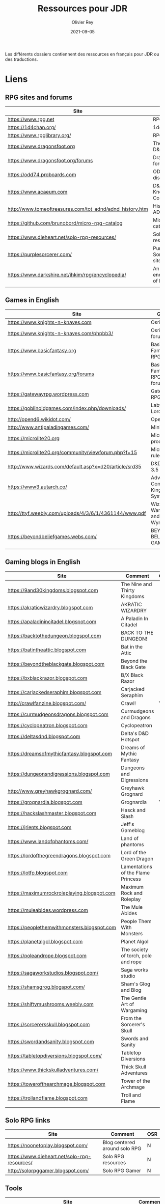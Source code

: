 #+TITLE: Ressources pour JDR
#+AUTHOR: Olivier Rey
#+DATE: 2021-09-05
#+STARTUP: overview

Les différents dossiers contiennent des ressources en français pour JDR ou des traductions.

* Liens

** RPG sites and forums

#+ATTR_HTML: :border 2 :rules all :frame border
| Site                                                     | Title                             | OSR |
|----------------------------------------------------------+-----------------------------------+-----|
| https://www.rpg.net                                      | RPG.net                           | N   |
| https://1d4chan.org/                                     | 1d4Chan                           | N   |
| https://www.rpglibrary.org/                              | RPG Library                       | N   |
| https://www.dragonsfoot.org                              | The home of D&D 1e                | Y   |
| https://www.dragonsfoot.org/forums                       | Dragonsfoot forums                | Y   |
| https://odd74.proboards.com                              | OD&D discussion                   | Y   |
| https://www.acaeum.com                                   | D&D Knowledge Compendium          | Y   |
| http://www.tomeoftreasures.com/tot_adnd/adnd_history.htm | History of AD&D                   | Y   |
| https://github.com/brunobord/micro-rpg-catalog           | Micro-RPG catalog                 | N   |
| https://www.dieheart.net/solo-rpg-resources/             | Solo RPG resources                | N   |
| https://purplesorcerer.com/                              | Purple Sorcerer, fan site for DCC | Y   |
| https://www.darkshire.net/jhkim/rpg/encyclopedia/        | An encyclopedia of RPG            | N   |
|                                                          |                                   |     |


** Games in English

#+ATTR_HTML: :border 2 :rules all :frame border
| Site                                                          | Game                                    | OSR |
|---------------------------------------------------------------+-----------------------------------------+-----|
| https://www.knights-n-knaves.com                              | Osric RPG                               | Y   |
| https://www.knights-n-knaves.com/phpbb3/                      | Osric RPG forums                        | Y   |
| https://www.basicfantasy.org                                  | Basic Fantasy RPG                       | Y   |
| https://www.basicfantasy.org/forums                           | Basic Fantasy RPG forums                | Y   |
| https://gatewayrpg.wordpress.com                              | Gateway RPG                             | N   |
| https://goblinoidgames.com/index.php/downloads/               | Labyrinth Lord RPG                      | Y   |
| http://opend6.wikidot.com/                                    | Open D6                                 | N   |
| http://www.antipaladingames.com/                              | Mini Six                                | N   |
| https://microlite20.org                                       | Microlite products                      | N   |
| https://microlite20.org/community/viewforum.php?f=15          | Microlite20 rules                       | N   |
| http://www.wizards.com/default.asp?x=d20/article/srd35        | D&D SRD 3.5 WoC                         | Y   |
| https://www3.autarch.co/                                      | Adventurer Conqueror King System        | Y   |
| http://ttyf.weebly.com/uploads/4/3/6/1/4361144/www.pdf        | Wizards, Warriors and Wyrms             | Y   |
| https://beyondbeliefgames.webs.com/                           | BEYOND BELIEF GAMES                     | N   |
|                                                               |                                         |     |


** Gaming blogs in English

#+ATTR_HTML: :border 2 :rules all :frame border
| Site                                         | Comment                             | OSR |
|----------------------------------------------+-------------------------------------+-----|
| https://9and30kingdoms.blogspot.com          | The Nine and Thirty Kingdoms        |     |
| https://akraticwizardry.blogspot.com         | AKRATIC WIZARDRY                    |     |
| https://apaladinincitadel.blogspot.com       | A Paladin In Citadel                |     |
| https://backtothedungeon.blogspot.com        | BACK TO THE DUNGEON!                |     |
| https://batintheattic.blogspot.com           | Bat in the Attic                    |     |
| https://beyondtheblackgate.blogspot.com      | Beyond the Black Gate               |     |
| https://bxblackrazor.blogspot.com            | B/X Black Razor                     |     |
| https://carjackedseraphim.blogspot.com       | Carjacked Seraphim                  |     |
| http://crawlfanzine.blogspot.com/            | Crawl!                              | Y   |
| https://curmudgeonsdragons.blogspot.com      | Curmudgeons and Dragons             |     |
| https://cyclopeatron.blogspot.com            | Cyclopeatron                        |     |
| https://deltasdnd.blogspot.com               | Delta's D&D Hotspot                 |     |
| https://dreamsofmythicfantasy.blogspot.com   | Dreams of Mythic Fantasy            |     |
| https://dungeonsndigressions.blogspot.com    | Dungeons and Digressions            |     |
| http://www.greyhawkgrognard.com/             | Greyhawk Grognard                   |     |
| https://grognardia.blogspot.com              | Grognardia                          | Y   |
| https://hackslashmaster.blogspot.com         | Hasck and Slash                     |     |
| https://jrients.blogspot.com                 | Jeff's Gameblog                     |     |
| https://www.landofphantoms.com/              | Land of phantoms                    |     |
| https://lordofthegreendragons.blogspot.com   | Lord of the Green Dragon            |     |
| https://lotfp.blogspot.com                   | Lamentations of the Flame Princess  |     |
| https://maximumrockroleplaying.blogspot.com  | Maximum Rock and Roleplay           |     |
| https://muleabides.wordpress.com             | The Mule Abides                     |     |
| https://peoplethemwithmonsters.blogspot.com  | People Them With Monsters           |     |
| https://planetalgol.blogspot.com             | Planet Algol                        |     |
| https://poleandrope.blogspot.com             | The society of torch, pole and rope |     |
| https://sagaworkstudios.blogspot.com/        | Saga works studio                   |     |
| https://shamsgrog.blogspot.com/              | Sham's Glog and Blog                |     |
| https://shiftymushrooms.weebly.com           | The Gentle Art of Wargaming         |     |
| https://sorcerersskull.blogspot.com          | From the Sorcerer's Skull           |     |
| https://swordandsanity.blogspot.com          | Swords and Sanity                   |     |
| https://tabletopdiversions.blogspot.com/     | Tabletop Diversions                 |     |
| https://www.thickskulladventures.com/        | Thick Skull Adventures              |     |
| https://towerofthearchmage.blogspot.com      | Tower of the Archmage               |     |
| https://trollandflame.blogspot.com           | Troll and Flame                     |     |
|                                              |                                     |     |

** Solo RPG links

#+ATTR_HTML: :border 2 :rules all :frame border
| Site                                         | Comment                             | OSR |
|----------------------------------------------+-------------------------------------+-----|
| https://noonetoplay.blogspot.com/            | Blog centered around solo RPG       | N   |
| https://www.dieheart.net/solo-rpg-resources/ | Solo RPG resources                  | N   |
| http://solorpggamer.blogspot.com/            | Solo RPG Gamer                      | N   |


** Tools

#+ATTR_HTML: :border 2 :rules all :frame border
| Site                                              | Comment                                      |
|---------------------------------------------------+----------------------------------------------|
| https://worldographer.com                         | Worldographer                                |
| http://donjon.bin.sh/d20/dungeon                  | d20 Random Dungeon Generator and other tools |
| https://purplesorcerer.com/                       | Purple Sorcerer, tools for DCC               |
| https://site.pelgranepress.com/index.php/gumshoe/ | Gumshoe                                      |


** Podcast and videos

#+ATTR_HTML: :border 2 :rules all :frame border
| Site                                                                                      | Comment                        |
|-------------------------------------------------------------------------------------------+--------------------------------|
| https://podcasts.apple.com/us/podcast/drink-spin-run-the-rpg-talkshow-podcast/id929736757 | Drink, spin, run, the podcasts |
| https://drinkspinrun.blogspot.com/?m=1                                                    | Drink, spin, run, the site     |
| https://wanderingdms.com                                                                  | Wandering DMs                  |
|                                                                                           |                                |


** Sites de jeux en français

#+ATTR_HTML: :border 2 :rules all :frame border
| Site                                                                   | Comment                                    | OSR |
|------------------------------------------------------------------------+--------------------------------------------+-----|
| https://www.geek-it.org/harry-potter-jdr                               | Harry Potter JDR                           | N   |
| https://sites.google.com/site/empiregalact                             | Empire Galactique JDR                      | N   |
| https://sites.google.com/site/wizardinabottle/epeesetsorcellerie       | Epées et Sorcellerie JDR                   | Y   |
| https://www.heroquest-revival.com                                      | Heroquest, un site de fan                  | N   |
| https://fr.wikipedia.org/wiki/Liste_de_cr%C3%A9atures_l%C3%A9gendaires | Créatures légendaires                      | N   |
| https://osric.fr                                                       | Osric JDR                                  | Y   |
| https://www.scribd.com/user/381722775/Jean-Charles-BLANGENOIS          | Maléfices vieux suppléments                | N   |
| https://www.facebook.com/groups/254213402190606                        | Discussions de Rôlistes Ouvertes et Libres | N   |
| https://www.abandonware-magazines.org/affiche_mag.php?mag=185          | Les anciens "Jeux et Stratégie"            | N   |
| https://www.abandonware-magazines.org/affiche_mag.php?mag=188          | Les anciens "Casus Belli"                  | N   |
| https://www.abandonware-magazines.org/affiche_mag.php?mag=199          | Les anciens "Backstab"                     | N   |
| https://www.abandonware-magazines.org/affiche_mag.php?mag=402          | Quelques vieux "Graal"                     | N   |
| https://www.abandonware-magazines.org/affiche_mag.php?mag=326          | Les vieux "Tangente"                       | N   |
| http://casquenoir.free.fr/index.php                                    | Le cénotaphe                               | N   |
| https://www.chess-and-strategy.com                                     | Chess and Strategy, site en français       | N   |
|                                                                        |                                            |     |


** Stores

- https://www.drivethrurpg.com
- https://www.black-book-editions.fr/



* Exporation récente (chronologiquement)


#+ATTR_HTML: :border 2 :rules all :frame border
| Date | Jeu                          | Type             | Commentaire                                           | Note | OGL | En cours |
|------+------------------------------+------------------+-------------------------------------------------------+------+-----+----------|
| 2021 | Metamorphosis Alpha          | RPG              | Cool stuff                                            | 5/5  | -   | **Oui**  |
| 2021 | Ironsworn                    | RPG              | A very interesting game                               | 5/5  | N   | **Oui**  |
| 2021 | Gumshoe system               | Generic system   |                                                       | 5/5  | N   | **Oui**  |
| 2021 | DCC                          | RPG              | A whole universe                                      | 5/5  | Y   | **Oui**  |
| 2021 | Légendes                     | JDR              |                                                       | 5/5  | N   | Revenir  |
| 2021 | Tékumel                      | RPG              |                                                       | 3/5  | N   | N        |
| 2021 | **Microlite**                | Generic system   | Traduction en cours                                   | 5/5  | N   | **Oui**  |
| 2021 | Fortunes Wheel               | RPG              | With tarot cards                                      |      | N   | Revenir  |
| 2021 | Maléfices                    | JDR              | Un des meilleurs JDR français                         | 5/5  | N   | + tard   |
| 2021 | GURPS                        | RPG              |                                                       | 4/5  | N   | N        |
| 2021 | Traveller 1e                 | RPG              |                                                       | 5/5  | N   | Revenir  |
| 2020 | D&D 5e basic rules           | RPG              |                                                       | 3/5  | -   | N        |
| 2020 | Covetous                     | GM emulator      | Bon produit avec plein de tables                      | 5/5  | N   | Revenir  |
| 2020 | Conspiracy X                 | RPG              |                                                       | 3/5  | N   | N        |
| 2020 | D&D SRD 3.5                  | RPG              | [[https://github.com/orey/srd-3.5][Repo spécial]] avec diverses versions                   | 4/5  | -   | N        |
| 2020 | Solo games and random tools  | RPG              | Various stuff                                         | 3/5  | N   | Revenir  |
| 2020 | Méga                         | JDR              |                                                       | 4/5  | N   | Revenir  |
| 2020 | Empire galactique            | JDR              |                                                       | 3/5  | N   | N        |
| 2020 | L'appel de Cthulhu           | JDR              |                                                       | 5/5  | N   | + tard   |
| 2020 | Warhammer FR 1e              | JDR              |                                                       | 5/5  | N   | + tard   |
| 2020 | Hero kids                    | RPG for kids     |                                                       | 3/5  | N   | N        |
| 2020 | Pokethulhu                   | RPG              | Il faut aimer le thème                                | 3/5  | N   | N        |
| 2020 | CRGE                         | GM emulator      | Basé sur le "Yes but.../No but..."                    | 3/5  | N   | N        |
| 2020 | **Mythic**                   | GM emulator      | Des [[https://github.com/orey/jdr/tree/master/Mythic-fr][ressources en français]] (écran !)                  | 5/5  | N   | Revenir  |
| 2020 | PIP system                   | Generic system   |                                                       | 3/5  | N   | N        |
| 2020 | QAGS - Quick Ass Game System | Generic system   | Système simple et dynamique assez marrant             | 4/5  | N   | Revenir  |
| 2020 | Gateway                      | Heroic fantasy   | JDR simple basé sur D&D                               | 3/5  | Y   | N        |
| 2020 | FU - Freeform Universal      | Generic system   | JDR basé sur le "Yes but.../No but..."                | 4/5  | N   | Revenir  |
| 2020 | **Risus**                    | Generic system   | [[https://github.com/orey/jdr/tree/master/Risus-fr][Règles résumées Risus]] avec flowchart                  | 4/5  | N   | Revenir  |
| 2020 | **PremièreFable**            | JDR pour enfants | Traduction de FirstFable. Lien : [[https://orey.github.io/premierefable/][PremièreFable le JDR]] | 4/5  | N   | N        |
| 2020 | MiniSix                      | Generic system   |                                                       | 4/5  | N   | Revenir  |
| 2020 | Dagger                       | RPG for kids     |                                                       | 3/5  | Y   | N        |




